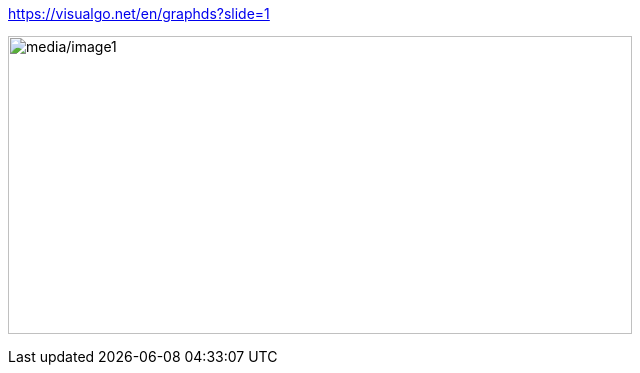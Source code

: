 https://visualgo.net/en/graphds?slide=1[[.underline]#https://visualgo.net/en/graphds?slide=1#]

image:media/image1.png[media/image1,width=624,height=298]
